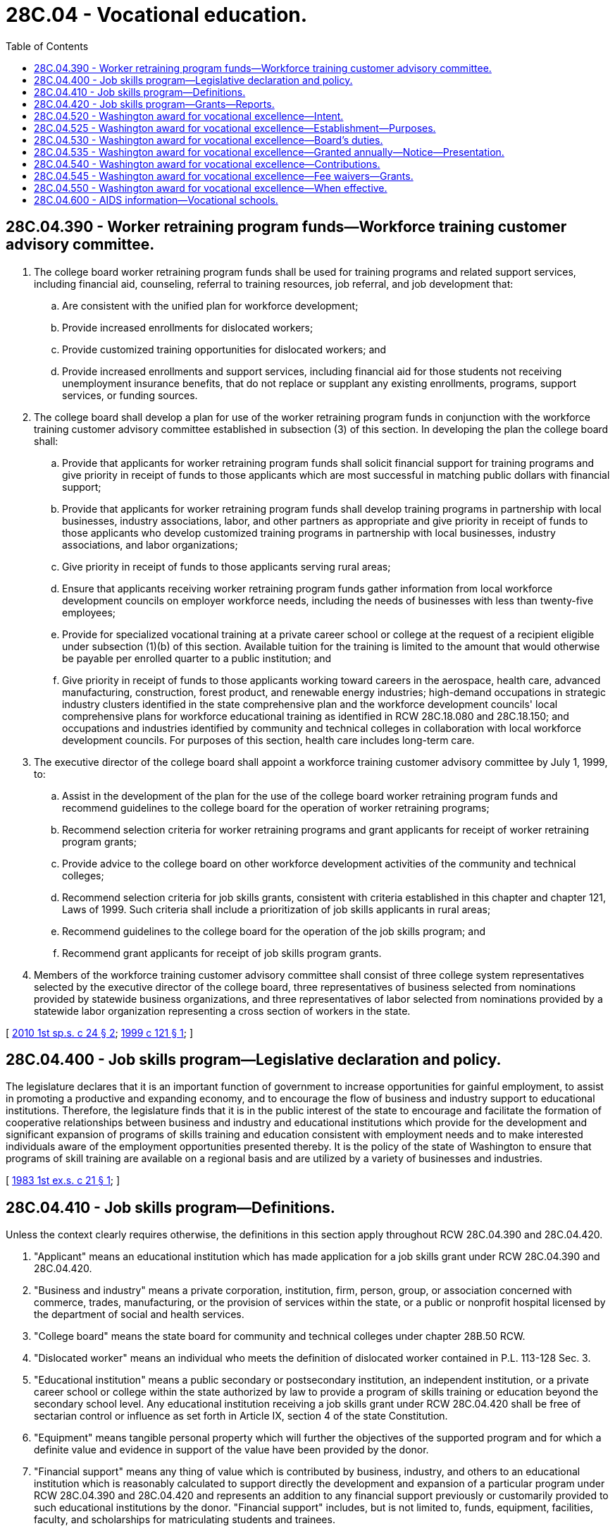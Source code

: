 = 28C.04 - Vocational education.
:toc:

== 28C.04.390 - Worker retraining program funds—Workforce training customer advisory committee.
. The college board worker retraining program funds shall be used for training programs and related support services, including financial aid, counseling, referral to training resources, job referral, and job development that:

.. Are consistent with the unified plan for workforce development;

.. Provide increased enrollments for dislocated workers;

.. Provide customized training opportunities for dislocated workers; and

.. Provide increased enrollments and support services, including financial aid for those students not receiving unemployment insurance benefits, that do not replace or supplant any existing enrollments, programs, support services, or funding sources.

. The college board shall develop a plan for use of the worker retraining program funds in conjunction with the workforce training customer advisory committee established in subsection (3) of this section. In developing the plan the college board shall:

.. Provide that applicants for worker retraining program funds shall solicit financial support for training programs and give priority in receipt of funds to those applicants which are most successful in matching public dollars with financial support;

.. Provide that applicants for worker retraining program funds shall develop training programs in partnership with local businesses, industry associations, labor, and other partners as appropriate and give priority in receipt of funds to those applicants who develop customized training programs in partnership with local businesses, industry associations, and labor organizations;

.. Give priority in receipt of funds to those applicants serving rural areas;

.. Ensure that applicants receiving worker retraining program funds gather information from local workforce development councils on employer workforce needs, including the needs of businesses with less than twenty-five employees;

.. Provide for specialized vocational training at a private career school or college at the request of a recipient eligible under subsection (1)(b) of this section. Available tuition for the training is limited to the amount that would otherwise be payable per enrolled quarter to a public institution; and

.. Give priority in receipt of funds to those applicants working toward careers in the aerospace, health care, advanced manufacturing, construction, forest product, and renewable energy industries; high-demand occupations in strategic industry clusters identified in the state comprehensive plan and the workforce development councils' local comprehensive plans for workforce educational training as identified in RCW 28C.18.080 and 28C.18.150; and occupations and industries identified by community and technical colleges in collaboration with local workforce development councils. For purposes of this section, health care includes long-term care.

. The executive director of the college board shall appoint a workforce training customer advisory committee by July 1, 1999, to:

.. Assist in the development of the plan for the use of the college board worker retraining program funds and recommend guidelines to the college board for the operation of worker retraining programs;

.. Recommend selection criteria for worker retraining programs and grant applicants for receipt of worker retraining program grants;

.. Provide advice to the college board on other workforce development activities of the community and technical colleges;

.. Recommend selection criteria for job skills grants, consistent with criteria established in this chapter and chapter 121, Laws of 1999. Such criteria shall include a prioritization of job skills applicants in rural areas;

.. Recommend guidelines to the college board for the operation of the job skills program; and

.. Recommend grant applicants for receipt of job skills program grants.

. Members of the workforce training customer advisory committee shall consist of three college system representatives selected by the executive director of the college board, three representatives of business selected from nominations provided by statewide business organizations, and three representatives of labor selected from nominations provided by a statewide labor organization representing a cross section of workers in the state.

[ http://lawfilesext.leg.wa.gov/biennium/2009-10/Pdf/Bills/Session%20Laws/House/2630-S2.SL.pdf?cite=2010%201st%20sp.s.%20c%2024%20§%202[2010 1st sp.s. c 24 § 2]; http://lawfilesext.leg.wa.gov/biennium/1999-00/Pdf/Bills/Session%20Laws/Senate/5909-S.SL.pdf?cite=1999%20c%20121%20§%201[1999 c 121 § 1]; ]

== 28C.04.400 - Job skills program—Legislative declaration and policy.
The legislature declares that it is an important function of government to increase opportunities for gainful employment, to assist in promoting a productive and expanding economy, and to encourage the flow of business and industry support to educational institutions. Therefore, the legislature finds that it is in the public interest of the state to encourage and facilitate the formation of cooperative relationships between business and industry and educational institutions which provide for the development and significant expansion of programs of skills training and education consistent with employment needs and to make interested individuals aware of the employment opportunities presented thereby. It is the policy of the state of Washington to ensure that programs of skill training are available on a regional basis and are utilized by a variety of businesses and industries.

[ http://leg.wa.gov/CodeReviser/documents/sessionlaw/1983ex1c21.pdf?cite=1983%201st%20ex.s.%20c%2021%20§%201[1983 1st ex.s. c 21 § 1]; ]

== 28C.04.410 - Job skills program—Definitions.
Unless the context clearly requires otherwise, the definitions in this section apply throughout RCW 28C.04.390 and 28C.04.420.

. "Applicant" means an educational institution which has made application for a job skills grant under RCW 28C.04.390 and 28C.04.420.

. "Business and industry" means a private corporation, institution, firm, person, group, or association concerned with commerce, trades, manufacturing, or the provision of services within the state, or a public or nonprofit hospital licensed by the department of social and health services.

. "College board" means the state board for community and technical colleges under chapter 28B.50 RCW.

. "Dislocated worker" means an individual who meets the definition of dislocated worker contained in P.L. 113-128 Sec. 3.

. "Educational institution" means a public secondary or postsecondary institution, an independent institution, or a private career school or college within the state authorized by law to provide a program of skills training or education beyond the secondary school level. Any educational institution receiving a job skills grant under RCW 28C.04.420 shall be free of sectarian control or influence as set forth in Article IX, section 4 of the state Constitution.

. "Equipment" means tangible personal property which will further the objectives of the supported program and for which a definite value and evidence in support of the value have been provided by the donor.

. "Financial support" means any thing of value which is contributed by business, industry, and others to an educational institution which is reasonably calculated to support directly the development and expansion of a particular program under RCW 28C.04.390 and 28C.04.420 and represents an addition to any financial support previously or customarily provided to such educational institutions by the donor. "Financial support" includes, but is not limited to, funds, equipment, facilities, faculty, and scholarships for matriculating students and trainees.

. "Job skills grant" means funding that is provided to an educational institution by the college board for the development or significant expansion of a program under RCW 28C.04.390 and 28C.04.420.

. "Job skills program" means a program of skills training or education separate from and in addition to existing vocational education programs and which:

.. Provides short-term training which has been designated for specific industries;

.. Provides training for prospective employees before a new plant opens or when existing industry expands;

.. Includes training and retraining for workers already employed by an existing industry or business where necessary to avoid dislocation or where upgrading of existing employees would create new vacancies for unemployed persons;

.. Serves areas with high concentrations of economically disadvantaged persons and high unemployment;

.. Promotes the growth of industry clusters;

.. Serves areas where there is a shortage of skilled labor to meet job demands; or

.. Promotes the location of new industry in areas affected by economic dislocation.

. "Technical assistance" means professional and any other assistance provided by business and industry to an educational institution, which is reasonably calculated to support directly the development and expansion of a particular program and which represents an addition to any technical assistance previously or customarily provided to the educational institutions by the donor.

[ http://lawfilesext.leg.wa.gov/biennium/2017-18/Pdf/Bills/Session%20Laws/Senate/5237.SL.pdf?cite=2017%20c%2039%20§%202[2017 c 39 § 2]; http://lawfilesext.leg.wa.gov/biennium/2009-10/Pdf/Bills/Session%20Laws/Senate/5554.SL.pdf?cite=2009%20c%20554%20§%201[2009 c 554 § 1]; http://lawfilesext.leg.wa.gov/biennium/1999-00/Pdf/Bills/Session%20Laws/Senate/5909-S.SL.pdf?cite=1999%20c%20121%20§%202[1999 c 121 § 2]; http://leg.wa.gov/CodeReviser/documents/sessionlaw/1983ex1c21.pdf?cite=1983%201st%20ex.s.%20c%2021%20§%202[1983 1st ex.s. c 21 § 2]; ]

== 28C.04.420 - Job skills program—Grants—Reports.
The college board may, subject to appropriation from the legislature or from funds made available from any other public or private source and pursuant to rules adopted by the college board, and with the advice of the workforce training customer advisory committee established in RCW 28C.04.390, provide job skills grants to educational institutions. The job skills grants shall be used exclusively for programs which are consistent with the job skills program. The college board shall work in collaboration with the workforce training customer advisory committee established in RCW 28C.04.390 to assure that:

. The program is within the scope of the job skills program under this chapter and may reasonably be expected to succeed and thereby increase employment within the state;

. Provision has been made to use any available alternative funding from local, state, and federal sources;

. The job skills grant will only be used to cover the costs associated with the program;

. The program will not unnecessarily duplicate existing programs and could not be provided by another educational institution more effectively or efficiently;

. The program involves an area of skills training and education for which there is a demonstrable need;

. The applicant has made provisions for the use of existing federal and state resources for student financial assistance;

. The job skills grant is essential to the success of the program as the resources of the applicant are inadequate to attract the technical assistance and financial support necessary for the program from business and industry;

. The program represents a collaborative partnership between business, industry, labor, educational institutions, and other partners, as appropriate;

. [Empty]
.. The commitment of financial support from businesses with an annual gross business income of five hundred thousand dollars or more shall be equal to or greater than the amount of the requested job skills grant;

.. The commitment of financial support from businesses with an annual gross business income of less than five hundred thousand dollars shall be at least equal to the trainees' salaries and benefits while in training;

.. The annual gross business income shall be the income reported to the department of revenue for the previous fiscal year;

. The job skills program gives priority to applications:

.. Proposing training that provides college credit or leads to a recognized industry credential;

.. From firms in strategic industry clusters as identified by the state or local areas;

.. Proposing coordination with other cluster-based programs or initiatives including, but not limited to, industry skill panels, centers of excellence, innovation partnership zones, state-supported cluster growth grants, and local cluster-based economic development initiatives;

.. From consortia of colleges or consortia of employers; and

.. Proposing increased capacity for educational institutions that can be made available to industry and students beyond the grant recipients;

. Binding commitments have been made to the college board by the applicant for adequate reporting of information and data regarding the program to the college board, particularly information concerning the recruitment and employment of trainees and students, and including a requirement for an annual or other periodic audit of the books of the applicant directly related to the program, and for such control on the part of the college board as it considers prudent over the management of the program, so as to protect the use of public funds, including, in the discretion of the college board and without limitation, right of access to financial and other records of the applicant directly related to the programs; and

. A provision has been made by the applicant to work, in cooperation with the employment security department, to identify and screen potential trainees, and that provision has been made by the applicant for the participation as trainees of low-income persons including temporary assistance for needy families recipients, dislocated workers, and persons from minority and economically disadvantaged groups to participate in the program.

Beginning January 1, 2014, and every year thereafter, the college board shall provide the legislature and the governor with a report describing the activities and outcomes of the state job skills program.

[ http://lawfilesext.leg.wa.gov/biennium/2013-14/Pdf/Bills/Session%20Laws/House/1247-S.SL.pdf?cite=2013%20c%20103%20§%201[2013 c 103 § 1]; http://lawfilesext.leg.wa.gov/biennium/2009-10/Pdf/Bills/Session%20Laws/Senate/5554.SL.pdf?cite=2009%20c%20554%20§%202[2009 c 554 § 2]; http://lawfilesext.leg.wa.gov/biennium/1999-00/Pdf/Bills/Session%20Laws/Senate/5909-S.SL.pdf?cite=1999%20c%20121%20§%203[1999 c 121 § 3]; http://leg.wa.gov/CodeReviser/documents/sessionlaw/1983ex1c21.pdf?cite=1983%201st%20ex.s.%20c%2021%20§%204[1983 1st ex.s. c 21 § 4]; ]

== 28C.04.520 - Washington award for vocational excellence—Intent.
Every year community colleges, technical colleges, and high schools graduate students who have distinguished themselves by their outstanding performance in their occupational training programs. The legislature intends to recognize and honor these students by establishing a Washington award for vocational excellence.

[ http://lawfilesext.leg.wa.gov/biennium/1995-96/Pdf/Bills/Session%20Laws/House/1814-S2.SL.pdf?cite=1995%201st%20sp.s.%20c%207%20§%201[1995 1st sp.s. c 7 § 1]; http://leg.wa.gov/CodeReviser/documents/sessionlaw/1984c267.pdf?cite=1984%20c%20267%20§%201[1984 c 267 § 1]; ]

== 28C.04.525 - Washington award for vocational excellence—Establishment—Purposes.
The Washington award for vocational excellence program is established. The purposes of this annual program are to:

. Maximize public awareness of the achievements, leadership ability, and community contributions of the students enrolled in occupational training programs in high schools, community colleges, and technical colleges;

. Emphasize the dignity of work in our society;

. Instill respect for those who become skilled in crafts and technology;

. Recognize the value of vocational education and its contribution to the economy of this state;

. Foster business, labor, and community involvement in vocational-technical training programs and in this award program; and

. Recognize the outstanding achievements of up to three vocational or technical students, at least two of whom should be graduating high school students, in each legislative district. Students who have completed at least one year of a vocational-technical program in a community college or public technical college may also be recognized.

[ http://lawfilesext.leg.wa.gov/biennium/1995-96/Pdf/Bills/Session%20Laws/House/1814-S2.SL.pdf?cite=1995%201st%20sp.s.%20c%207%20§%202[1995 1st sp.s. c 7 § 2]; http://leg.wa.gov/CodeReviser/documents/sessionlaw/1987c231.pdf?cite=1987%20c%20231%20§%203[1987 c 231 § 3]; http://leg.wa.gov/CodeReviser/documents/sessionlaw/1984c267.pdf?cite=1984%20c%20267%20§%202[1984 c 267 § 2]; ]

== 28C.04.530 - Washington award for vocational excellence—Board's duties.
. The workforce training and education coordinating board shall have the responsibility for the development and administration of the Washington award for vocational excellence program. The workforce training and education coordinating board shall develop the program in consultation with other state agencies and private organizations having interest and responsibility in vocational education, including but not limited to: The state board for community and technical colleges, the office of the superintendent of public instruction, a voluntary professional association of vocational educators, and representatives from business, labor, and industry.

. The workforce training and education coordinating board shall establish a planning committee to develop the criteria for screening and selecting the students who will receive the award. This criteria shall include but not be limited to the following characteristics: Proficiency in their chosen fields, attendance, attitude, character, leadership, and civic contributions.

[ http://lawfilesext.leg.wa.gov/biennium/1995-96/Pdf/Bills/Session%20Laws/House/1814-S2.SL.pdf?cite=1995%201st%20sp.s.%20c%207%20§%203[1995 1st sp.s. c 7 § 3]; http://leg.wa.gov/CodeReviser/documents/sessionlaw/1987c231.pdf?cite=1987%20c%20231%20§%202[1987 c 231 § 2]; http://leg.wa.gov/CodeReviser/documents/sessionlaw/1984c267.pdf?cite=1984%20c%20267%20§%203[1984 c 267 § 3]; ]

== 28C.04.535 - Washington award for vocational excellence—Granted annually—Notice—Presentation.
Except for the 2018-19, 2019-20, and 2020-21 school years, the Washington award for vocational excellence shall be granted annually. It is the intent of the legislature to continue the policy of not granting the Washington award for vocational excellence in the 2019-20 and 2020-21 school years. The workforce training and education coordinating board shall notify the students receiving the award, their vocational instructors, local chambers of commerce, the legislators of their respective districts, and the governor, after final selections have been made. The workforce training and education coordinating board, in conjunction with the governor's office, shall prepare appropriate certificates to be presented to the selected students. Awards shall be presented in public ceremonies at times and places determined by the workforce training and education coordinating board in cooperation with the office of the governor.

[ http://lawfilesext.leg.wa.gov/biennium/2019-20/Pdf/Bills/Session%20Laws/House/1109-S.SL.pdf?cite=2019%20c%20415%20§%20955[2019 c 415 § 955]; http://lawfilesext.leg.wa.gov/biennium/2017-18/Pdf/Bills/Session%20Laws/Senate/5883-S.SL.pdf?cite=2017%203rd%20sp.s.%20c%201%20§%20960[2017 3rd sp.s. c 1 § 960]; http://lawfilesext.leg.wa.gov/biennium/2015-16/Pdf/Bills/Session%20Laws/Senate/6052-S.SL.pdf?cite=2015%203rd%20sp.s.%20c%204%20§%20948[2015 3rd sp.s. c 4 § 948]; http://lawfilesext.leg.wa.gov/biennium/2013-14/Pdf/Bills/Session%20Laws/Senate/5034-S.SL.pdf?cite=2013%202nd%20sp.s.%20c%204%20§%20964[2013 2nd sp.s. c 4 § 964]; http://lawfilesext.leg.wa.gov/biennium/2011-12/Pdf/Bills/Session%20Laws/House/1087-S.SL.pdf?cite=2011%201st%20sp.s.%20c%2050%20§%20930[2011 1st sp.s. c 50 § 930]; http://lawfilesext.leg.wa.gov/biennium/1995-96/Pdf/Bills/Session%20Laws/House/1814-S2.SL.pdf?cite=1995%201st%20sp.s.%20c%207%20§%204[1995 1st sp.s. c 7 § 4]; http://leg.wa.gov/CodeReviser/documents/sessionlaw/1984c267.pdf?cite=1984%20c%20267%20§%204[1984 c 267 § 4]; ]

== 28C.04.540 - Washington award for vocational excellence—Contributions.
The workforce training and education coordinating board may accept any and all donations, grants, bequests, and devices, conditional or otherwise, or money, property, service, or other things of value which may be received from any federal, state, or local agency, any institution, person, firm, or corporation, public and private, to be held, used, or applied for the purposes of the Washington award for vocational excellence program. The workforce training and education coordinating board shall encourage maximum participation from business, labor, and community groups. The workforce training and education coordinating board shall also coordinate, where feasible, the contribution activities of the various participants.

The workforce training and education coordinating board shall not make expenditures from funds collected under this section until February 15, 1985.

[ http://lawfilesext.leg.wa.gov/biennium/1995-96/Pdf/Bills/Session%20Laws/House/1814-S2.SL.pdf?cite=1995%201st%20sp.s.%20c%207%20§%205[1995 1st sp.s. c 7 § 5]; http://leg.wa.gov/CodeReviser/documents/sessionlaw/1984c267.pdf?cite=1984%20c%20267%20§%205[1984 c 267 § 5]; ]

== 28C.04.545 - Washington award for vocational excellence—Fee waivers—Grants.
. The respective governing boards of the public technical colleges shall provide fee waivers for a maximum of two years for those recipients of the Washington award for vocational excellence established under RCW 28C.04.520 through 28C.04.540 who received the award before June 30, 1994. To qualify for the waiver, recipients shall enter the public technical college within three years of receiving the award. An above average rating at the technical college in the first year shall be required to qualify for the second-year waiver.

. Students named by the workforce training and education coordinating board after June 30, 1994, as recipients of the Washington award for vocational excellence under RCW 28C.04.520 through 28C.04.550 shall be eligible to receive a grant for undergraduate coursework as authorized under RCW 28B.76.670.

. [Empty]
.. Beginning with awards made during the 1998-99 academic year, recipients must complete using the award before the fall term in the sixth year following the date of the award. For these recipients, eligibility for the award is forfeited after this period.

.. All persons awarded a Washington award for vocational excellence before the 1995-96 academic year and who have remaining eligibility on April 19, 1999, must complete using the award before September 2002. For these recipients, eligibility for the award is forfeited after this period.

.. All persons awarded a Washington award for vocational excellence during the 1995-96, 1996-97, and 1997-98 academic years must complete using the award before September 2005. For these recipients, eligibility for the award is forfeited after this period.

[ http://lawfilesext.leg.wa.gov/biennium/2003-04/Pdf/Bills/Session%20Laws/House/3103-S.SL.pdf?cite=2004%20c%20275%20§%2061[2004 c 275 § 61]; http://lawfilesext.leg.wa.gov/biennium/1999-00/Pdf/Bills/Session%20Laws/House/1018.SL.pdf?cite=1999%20c%2028%20§%201[1999 c 28 § 1]; http://lawfilesext.leg.wa.gov/biennium/1995-96/Pdf/Bills/Session%20Laws/House/1814-S2.SL.pdf?cite=1995%201st%20sp.s.%20c%207%20§%206[1995 1st sp.s. c 7 § 6]; http://leg.wa.gov/CodeReviser/documents/sessionlaw/1987c231.pdf?cite=1987%20c%20231%20§%204[1987 c 231 § 4]; http://leg.wa.gov/CodeReviser/documents/sessionlaw/1984c267.pdf?cite=1984%20c%20267%20§%207[1984 c 267 § 7]; ]

== 28C.04.550 - Washington award for vocational excellence—When effective.
The Washington award for vocational excellence shall be effective commencing with the 1984-85 academic year.

[ http://leg.wa.gov/CodeReviser/documents/sessionlaw/1987c505.pdf?cite=1987%20c%20505%20§%2016[1987 c 505 § 16]; http://leg.wa.gov/CodeReviser/documents/sessionlaw/1984c267.pdf?cite=1984%20c%20267%20§%208[1984 c 267 § 8]; ]

== 28C.04.600 - AIDS information—Vocational schools.
Each publicly operated vocational school shall make information available to all newly matriculated students on methods of transmission of the human immunodeficiency virus and prevention of acquired immunodeficiency syndrome. The curricula and materials shall be reviewed for medical accuracy by the office on AIDS in coordination with the appropriate regional AIDS service network.

[ http://leg.wa.gov/CodeReviser/documents/sessionlaw/1988c206.pdf?cite=1988%20c%20206%20§%20503[1988 c 206 § 503]; ]

